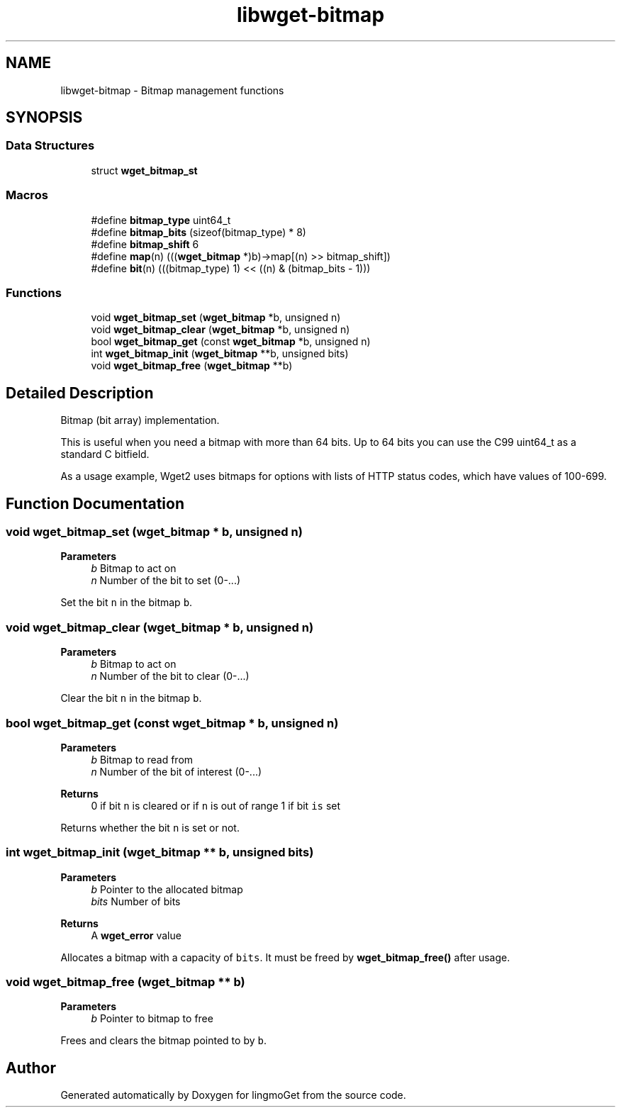 .TH "libwget-bitmap" 3 "Thu Aug 31 2023" "Version 2.1.0" "lingmoGet" \" -*- nroff -*-
.ad l
.nh
.SH NAME
libwget-bitmap \- Bitmap management functions
.SH SYNOPSIS
.br
.PP
.SS "Data Structures"

.in +1c
.ti -1c
.RI "struct \fBwget_bitmap_st\fP"
.br
.in -1c
.SS "Macros"

.in +1c
.ti -1c
.RI "#define \fBbitmap_type\fP   uint64_t"
.br
.ti -1c
.RI "#define \fBbitmap_bits\fP   (sizeof(bitmap_type) * 8)"
.br
.ti -1c
.RI "#define \fBbitmap_shift\fP   6"
.br
.ti -1c
.RI "#define \fBmap\fP(n)   (((\fBwget_bitmap\fP *)b)\->map[(n) >> bitmap_shift])"
.br
.ti -1c
.RI "#define \fBbit\fP(n)   (((bitmap_type) 1) << ((n) & (bitmap_bits \- 1)))"
.br
.in -1c
.SS "Functions"

.in +1c
.ti -1c
.RI "void \fBwget_bitmap_set\fP (\fBwget_bitmap\fP *b, unsigned n)"
.br
.ti -1c
.RI "void \fBwget_bitmap_clear\fP (\fBwget_bitmap\fP *b, unsigned n)"
.br
.ti -1c
.RI "bool \fBwget_bitmap_get\fP (const \fBwget_bitmap\fP *b, unsigned n)"
.br
.ti -1c
.RI "int \fBwget_bitmap_init\fP (\fBwget_bitmap\fP **b, unsigned bits)"
.br
.ti -1c
.RI "void \fBwget_bitmap_free\fP (\fBwget_bitmap\fP **b)"
.br
.in -1c
.SH "Detailed Description"
.PP 
Bitmap (bit array) implementation\&.
.PP
This is useful when you need a bitmap with more than 64 bits\&. Up to 64 bits you can use the C99 uint64_t as a standard C bitfield\&.
.PP
As a usage example, Wget2 uses bitmaps for options with lists of HTTP status codes, which have values of 100-699\&. 
.SH "Function Documentation"
.PP 
.SS "void wget_bitmap_set (\fBwget_bitmap\fP * b, unsigned n)"

.PP
\fBParameters\fP
.RS 4
\fIb\fP Bitmap to act on 
.br
\fIn\fP Number of the bit to set (0-\&.\&.\&.)
.RE
.PP
Set the bit \fCn\fP in the bitmap \fCb\fP\&. 
.SS "void wget_bitmap_clear (\fBwget_bitmap\fP * b, unsigned n)"

.PP
\fBParameters\fP
.RS 4
\fIb\fP Bitmap to act on 
.br
\fIn\fP Number of the bit to clear (0-\&.\&.\&.)
.RE
.PP
Clear the bit \fCn\fP in the bitmap \fCb\fP\&. 
.SS "bool wget_bitmap_get (const \fBwget_bitmap\fP * b, unsigned n)"

.PP
\fBParameters\fP
.RS 4
\fIb\fP Bitmap to read from 
.br
\fIn\fP Number of the bit of interest (0-\&.\&.\&.) 
.RE
.PP
\fBReturns\fP
.RS 4
0 if bit \fCn\fP is cleared or if \fCn\fP is out of range 1 if bit \fCis\fP set
.RE
.PP
Returns whether the bit \fCn\fP is set or not\&. 
.SS "int wget_bitmap_init (\fBwget_bitmap\fP ** b, unsigned bits)"

.PP
\fBParameters\fP
.RS 4
\fIb\fP Pointer to the allocated bitmap 
.br
\fIbits\fP Number of bits 
.RE
.PP
\fBReturns\fP
.RS 4
A \fBwget_error\fP value
.RE
.PP
Allocates a bitmap with a capacity of \fCbits\fP\&. It must be freed by \fBwget_bitmap_free()\fP after usage\&. 
.SS "void wget_bitmap_free (\fBwget_bitmap\fP ** b)"

.PP
\fBParameters\fP
.RS 4
\fIb\fP Pointer to bitmap to free
.RE
.PP
Frees and clears the bitmap pointed to by \fCb\fP\&. 
.SH "Author"
.PP 
Generated automatically by Doxygen for lingmoGet from the source code\&.
